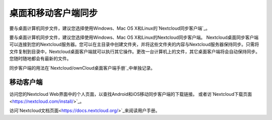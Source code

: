 ====================
桌面和移动客户端同步
====================

要与桌面计算机同步文件，建议您选择使用Windows、Mac OS X和Linux的`Nextcloud同步客户端`_。

要与桌面计算机同步文件，建议您选择使用Windows、Mac OS X和Linux的Nextcloud同步客户端。
Nextcloud桌面同步客户端可以连接到您的Nextcloud服务器。您可以在主目录中创建文件夹，并将这些文件夹的内容与Nextcloud服务器保持同步。只需将文件复制到目录中，Nextcloud桌面客户端就可以执行其它操作。更改一台计算机上的文件，其它桌面客户端将会自动保持同步。您随时随地都会有最新的文件。

同步客户端的用法在`Nextcloud/ownCloud桌面客户端手册`_中单独记录。

.. _`Nextcloud/ownCloud桌面客户端手册`: https://doc.owncloud.org/desktop/2.2/
.. _Nextcloud桌面客户端手册: https://docs.nextcloud.org/
.. _Nextcloud同步客户端: https://nextcloud.com/install/#install-clients

移动客户端
----------

访问您的Nextcloud Web界面中的个人页面，以查找Android和iOS移动同步客户端的下载链接。 或者访`Nextcloud下载页面<https://nextcloud.com/install/>`_。

访问`Nextcloud文档页面<https://docs.nextcloud.org/>`_来阅读用户手册。
